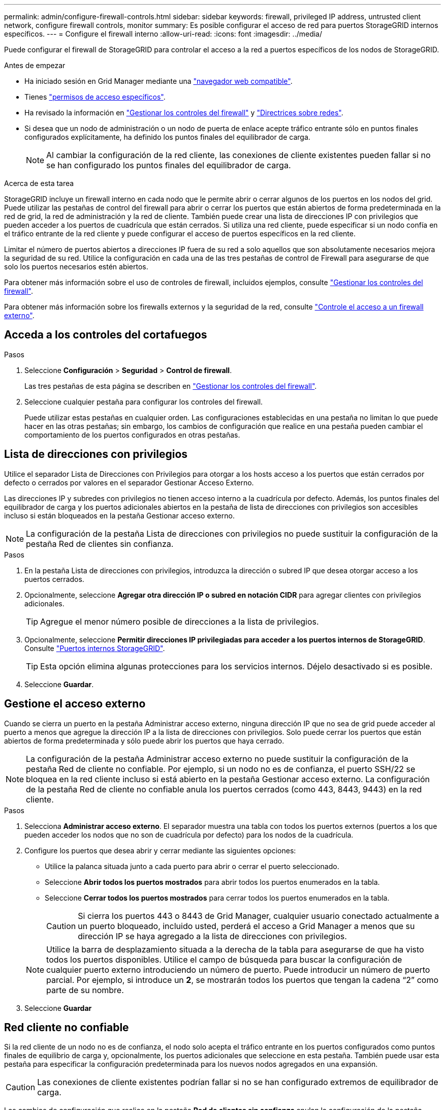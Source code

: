 ---
permalink: admin/configure-firewall-controls.html 
sidebar: sidebar 
keywords: firewall, privileged IP address, untrusted client network, configure firewall controls, monitor 
summary: Es posible configurar el acceso de red para puertos StorageGRID internos específicos. 
---
= Configure el firewall interno
:allow-uri-read: 
:icons: font
:imagesdir: ../media/


[role="lead"]
Puede configurar el firewall de StorageGRID para controlar el acceso a la red a puertos específicos de los nodos de StorageGRID.

.Antes de empezar
* Ha iniciado sesión en Grid Manager mediante una link:../admin/web-browser-requirements.html["navegador web compatible"].
* Tienes link:../admin/admin-group-permissions.html["permisos de acceso específicos"].
* Ha revisado la información en link:../admin/manage-firewall-controls.html["Gestionar los controles del firewall"] y link:../network/index.html["Directrices sobre redes"].
* Si desea que un nodo de administración o un nodo de puerta de enlace acepte tráfico entrante sólo en puntos finales configurados explícitamente, ha definido los puntos finales del equilibrador de carga.
+

NOTE: Al cambiar la configuración de la red cliente, las conexiones de cliente existentes pueden fallar si no se han configurado los puntos finales del equilibrador de carga.



.Acerca de esta tarea
StorageGRID incluye un firewall interno en cada nodo que le permite abrir o cerrar algunos de los puertos en los nodos del grid. Puede utilizar las pestañas de control del firewall para abrir o cerrar los puertos que están abiertos de forma predeterminada en la red de grid, la red de administración y la red de cliente. También puede crear una lista de direcciones IP con privilegios que pueden acceder a los puertos de cuadrícula que están cerrados. Si utiliza una red cliente, puede especificar si un nodo confía en el tráfico entrante de la red cliente y puede configurar el acceso de puertos específicos en la red cliente.

Limitar el número de puertos abiertos a direcciones IP fuera de su red a solo aquellos que son absolutamente necesarios mejora la seguridad de su red. Utilice la configuración en cada una de las tres pestañas de control de Firewall para asegurarse de que solo los puertos necesarios estén abiertos.

Para obtener más información sobre el uso de controles de firewall, incluidos ejemplos, consulte link:../admin/manage-firewall-controls.html["Gestionar los controles del firewall"].

Para obtener más información sobre los firewalls externos y la seguridad de la red, consulte link:../admin/controlling-access-through-firewalls.html["Controle el acceso a un firewall externo"].



== Acceda a los controles del cortafuegos

.Pasos
. Seleccione *Configuración* > *Seguridad* > *Control de firewall*.
+
Las tres pestañas de esta página se describen en link:../admin/manage-firewall-controls.html["Gestionar los controles del firewall"].

. Seleccione cualquier pestaña para configurar los controles del firewall.
+
Puede utilizar estas pestañas en cualquier orden. Las configuraciones establecidas en una pestaña no limitan lo que puede hacer en las otras pestañas; sin embargo, los cambios de configuración que realice en una pestaña pueden cambiar el comportamiento de los puertos configurados en otras pestañas.





== Lista de direcciones con privilegios

Utilice el separador Lista de Direcciones con Privilegios para otorgar a los hosts acceso a los puertos que están cerrados por defecto o cerrados por valores en el separador Gestionar Acceso Externo.

Las direcciones IP y subredes con privilegios no tienen acceso interno a la cuadrícula por defecto. Además, los puntos finales del equilibrador de carga y los puertos adicionales abiertos en la pestaña de lista de direcciones con privilegios son accesibles incluso si están bloqueados en la pestaña Gestionar acceso externo.


NOTE: La configuración de la pestaña Lista de direcciones con privilegios no puede sustituir la configuración de la pestaña Red de clientes sin confianza.

.Pasos
. En la pestaña Lista de direcciones con privilegios, introduzca la dirección o subred IP que desea otorgar acceso a los puertos cerrados.
. Opcionalmente, seleccione *Agregar otra dirección IP o subred en notación CIDR* para agregar clientes con privilegios adicionales.
+

TIP: Agregue el menor número posible de direcciones a la lista de privilegios.

. Opcionalmente, seleccione *Permitir direcciones IP privilegiadas para acceder a los puertos internos de StorageGRID*. Consulte link:../network/internal-grid-node-communications.html["Puertos internos StorageGRID"].
+

TIP: Esta opción elimina algunas protecciones para los servicios internos. Déjelo desactivado si es posible.

. Seleccione *Guardar*.




== Gestione el acceso externo

Cuando se cierra un puerto en la pestaña Administrar acceso externo, ninguna dirección IP que no sea de grid puede acceder al puerto a menos que agregue la dirección IP a la lista de direcciones con privilegios. Solo puede cerrar los puertos que están abiertos de forma predeterminada y sólo puede abrir los puertos que haya cerrado.


NOTE: La configuración de la pestaña Administrar acceso externo no puede sustituir la configuración de la pestaña Red de cliente no confiable. Por ejemplo, si un nodo no es de confianza, el puerto SSH/22 se bloquea en la red cliente incluso si está abierto en la pestaña Gestionar acceso externo. La configuración de la pestaña Red de cliente no confiable anula los puertos cerrados (como 443, 8443, 9443) en la red cliente.

.Pasos
. Selecciona *Administrar acceso externo*. El separador muestra una tabla con todos los puertos externos (puertos a los que pueden acceder los nodos que no son de cuadrícula por defecto) para los nodos de la cuadrícula.
. Configure los puertos que desea abrir y cerrar mediante las siguientes opciones:
+
** Utilice la palanca situada junto a cada puerto para abrir o cerrar el puerto seleccionado.
** Seleccione *Abrir todos los puertos mostrados* para abrir todos los puertos enumerados en la tabla.
** Seleccione *Cerrar todos los puertos mostrados* para cerrar todos los puertos enumerados en la tabla.
+

CAUTION: Si cierra los puertos 443 o 8443 de Grid Manager, cualquier usuario conectado actualmente a un puerto bloqueado, incluido usted, perderá el acceso a Grid Manager a menos que su dirección IP se haya agregado a la lista de direcciones con privilegios.

+

NOTE: Utilice la barra de desplazamiento situada a la derecha de la tabla para asegurarse de que ha visto todos los puertos disponibles. Utilice el campo de búsqueda para buscar la configuración de cualquier puerto externo introduciendo un número de puerto. Puede introducir un número de puerto parcial. Por ejemplo, si introduce un *2*, se mostrarán todos los puertos que tengan la cadena “2” como parte de su nombre.



. Seleccione *Guardar*




== Red cliente no confiable

Si la red cliente de un nodo no es de confianza, el nodo solo acepta el tráfico entrante en los puertos configurados como puntos finales de equilibrio de carga y, opcionalmente, los puertos adicionales que seleccione en esta pestaña. También puede usar esta pestaña para especificar la configuración predeterminada para los nuevos nodos agregados en una expansión.


CAUTION: Las conexiones de cliente existentes podrían fallar si no se han configurado extremos de equilibrador de carga.

Los cambios de configuración que realice en la pestaña *Red de clientes sin confianza* anulan la configuración de la pestaña *Administrar acceso externo*.

.Pasos
. Seleccione *Red cliente no confiable*.
. En la sección Definir Nuevo Nodo por Defecto, especifique cuál debe ser el valor por defecto cuando se agregan nuevos nodos a la cuadrícula en un procedimiento de expansión.
+
** *De confianza* (por defecto): Cuando se agrega un nodo en una expansión, su red cliente es de confianza.
** *No fiable*: Cuando se agrega un nodo en una expansión, su red cliente no es de confianza.
+
Según sea necesario, puede volver a esta pestaña para cambiar la configuración de un nuevo nodo específico.

+

NOTE: Esta configuración no afecta a los nodos existentes del sistema StorageGRID.



. Utilice las siguientes opciones para seleccionar los nodos que deben permitir conexiones de cliente solo en puntos finales del equilibrador de carga configurados explícitamente o puertos seleccionados adicionales:
+
** Seleccione *Untrust on Visualized Nodes* para agregar todos los nodos mostrados en la tabla a la lista Untrusted Client Network.
** Seleccione *Confiar en los nodos mostrados* para eliminar todos los nodos mostrados en la tabla de la lista Red de clientes sin confianza.
** Utilice el conmutador situado junto a cada nodo para establecer la red cliente como de confianza o no de confianza para el nodo seleccionado.
+
Por ejemplo, puede seleccionar *Untrust on displayed nodes* para agregar todos los nodos a la lista Untrusted Client Network y, a continuación, usar el conmutador junto a un nodo individual para agregar ese nodo a la lista Trusted Client Network.

+

NOTE: Use la barra de desplazamiento en la parte derecha de la tabla para asegurarse de que ha visto todos los nodos disponibles. Utilice el campo de búsqueda para encontrar la configuración de cualquier nodo introduciendo el nombre del nodo. Puede introducir un nombre parcial. Por ejemplo, si introduce un *GW*, se mostrarán todos los nodos que tengan la cadena “GW” como parte de su nombre.



. Seleccione *Guardar*.
+
La nueva configuración del firewall se aplica y aplica inmediatamente. Las conexiones de cliente existentes podrían fallar si no se han configurado extremos de equilibrador de carga.


